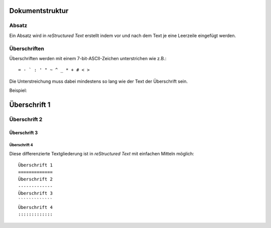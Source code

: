 Dokumentstruktur
================

Absatz
------

Ein Absatz wird in *reStructured Text* erstellt indem vor und nach dem Text je eine Leerzeile eingefügt werden.

Überschriften
-------------

Überschriften werden mit einem 7-bit-ASCII-Zeichen unterstrichen wie z.B.::

 = - ` : ' " ~ ^ _ * + # < >

Die Unterstreichung muss dabei mindestens so lang wie der Text der Überschrift sein. 

Beispiel:

Überschrift 1
=============
Überschrift 2
-------------
Überschrift 3
`````````````
Überschrift 4
:::::::::::::

Diese differenzierte Textgliederung ist in *reStructured Text* mit einfachen Mitteln möglich::

 Überschrift 1
 =============
 Überschrift 2
 -------------
 Überschrift 3
 `````````````
 Überschrift 4
 :::::::::::::

